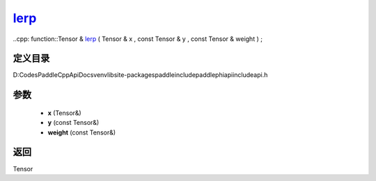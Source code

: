 .. _cn_api_paddle_experimental_lerp_:

lerp_
-------------------------------

..cpp: function::Tensor & lerp_ ( Tensor & x , const Tensor & y , const Tensor & weight ) ;


定义目录
:::::::::::::::::::::
D:\Codes\PaddleCppApiDocs\venv\lib\site-packages\paddle\include\paddle\phi\api\include\api.h

参数
:::::::::::::::::::::
	- **x** (Tensor&)
	- **y** (const Tensor&)
	- **weight** (const Tensor&)

返回
:::::::::::::::::::::
Tensor
